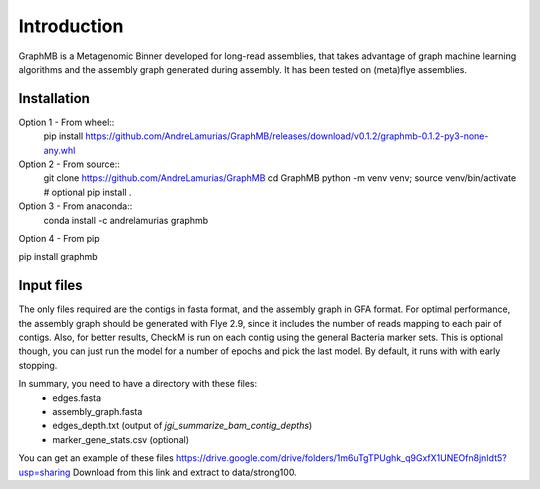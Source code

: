 Introduction
============

GraphMB is a Metagenomic Binner developed for long-read assemblies, that takes advantage of graph machine learning 
algorithms and the assembly graph generated during assembly.
It has been tested on (meta)flye assemblies.

Installation
************

Option 1 - From wheel::
    pip install https://github.com/AndreLamurias/GraphMB/releases/download/v0.1.2/graphmb-0.1.2-py3-none-any.whl


Option 2 - From source::
    git clone https://github.com/AndreLamurias/GraphMB
    cd GraphMB
    python -m venv venv; source venv/bin/activate # optional
    pip install .


Option 3 - From anaconda::
    conda install -c andrelamurias graphmb

Option 4 - From pip

pip install graphmb


Input files
***********
The only files required are the contigs in fasta format, and the assembly graph in GFA format. For optimal performance,
the assembly graph should be generated with Flye 2.9, since it includes the number of reads mapping to each pair of
contigs. Also, for better results, CheckM is run on each contig using the general Bacteria marker sets. This is optional
though, you can just run the model for a number of epochs and pick the last model. 
By default, it runs with with early stopping.

In summary, you need to have a directory with these files:
    - edges.fasta
    - assembly_graph.fasta
    - edges_depth.txt (output of `jgi_summarize_bam_contig_depths`)
    - marker_gene_stats.csv (optional)

You can get an example of these files https://drive.google.com/drive/folders/1m6uTgTPUghk_q9GxfX1UNEOfn8jnIdt5?usp=sharing
Download from this link and extract to data/strong100.

